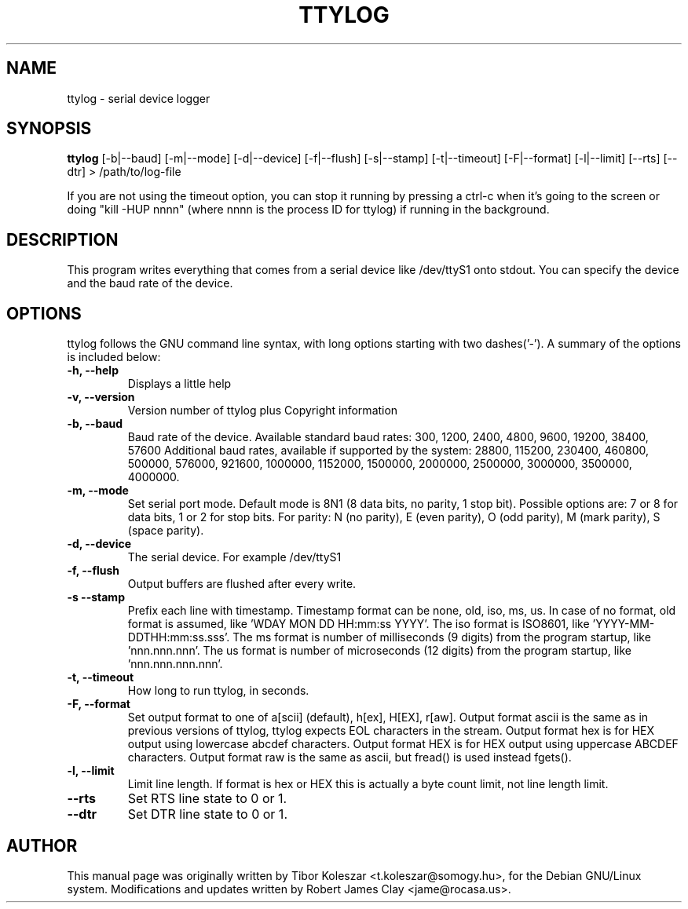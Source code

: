 .TH TTYLOG 8 "2016-06-02" "" ""
.SH NAME
ttylog \- serial device logger
.SH SYNOPSIS
.B ttylog
[-b|--baud] [-m|--mode] [-d|--device] [-f|--flush] [-s|--stamp] [-t|--timeout] [-F|--format] [-l|--limit] [--rts] [--dtr] > /path/to/log-file
.PP
If you are not using the timeout option, you can stop it running by pressing a
ctrl-c when it's going to the screen or doing "kill -HUP nnnn" (where nnnn is
the process ID for ttylog) if running in the background.
.SH DESCRIPTION
This program writes everything that comes from a serial device like /dev/ttyS1
onto stdout. You can specify the device and the baud rate of the device.
.SH OPTIONS
ttylog follows the GNU command line syntax, with long options
starting with two dashes('-').
A summary of the options is included below:
.TP
.B -h, --help
Displays a little help
.TP
.B -v, --version
Version number of ttylog plus Copyright information
.TP
.B -b, --baud
Baud rate of the device. Available standard baud rates:
300, 1200, 2400, 4800, 9600, 19200, 38400, 57600
Additional baud rates, available if supported by the system:
28800, 115200, 230400, 460800, 500000, 576000, 921600, 1000000, 1152000,
1500000, 2000000, 2500000, 3000000, 3500000, 4000000.
.TP
.B -m, --mode
Set serial port mode. Default mode is 8N1 (8 data bits, no parity, 1 stop bit).
Possible options are: 7 or 8 for data bits, 1 or 2 for stop bits.
For parity: N (no parity), E (even parity), O (odd parity), M (mark parity),
S (space parity).
.TP
.B -d, --device
The serial device. For example /dev/ttyS1
.TP
.B -f, --flush
Output buffers are flushed after every write.
.TP
.B -s --stamp
Prefix each line with timestamp. Timestamp format can be none, old, iso, ms, us.
In case of no format, old format is assumed, like 'WDAY MON DD HH:mm:ss YYYY'.
The iso format is ISO8601, like 'YYYY-MM-DDTHH:mm:ss.sss'.
The ms format is number of milliseconds (9 digits) from the program startup,
like 'nnn.nnn.nnn'.
The us format is number of microseconds (12 digits) from the program startup,
like 'nnn.nnn.nnn.nnn'.
.TP
.B -t, --timeout
How long to run ttylog, in seconds.
.TP
.B -F, --format
Set output format to one of a[scii] (default), h[ex], H[EX], r[aw].
Output format ascii is the same as in previous versions of ttylog, ttylog expects
EOL characters in the stream.
Output format hex is for HEX output using lowercase abcdef characters.
Output format HEX is for HEX output using uppercase ABCDEF characters.
Output format raw is the same as ascii, but fread() is used instead fgets().
.TP
.B -l, --limit
Limit line length.
If format is hex or HEX this is actually a byte count limit, not line length limit.
.TP
.B --rts
Set RTS line state to 0 or 1.
.TP
.B --dtr
Set DTR line state to 0 or 1.
.SH AUTHOR
This manual page was originally written by Tibor Koleszar <t.koleszar@somogy.hu>,
for the Debian GNU/Linux system.  Modifications and updates written by
Robert James Clay <jame@rocasa.us>.
